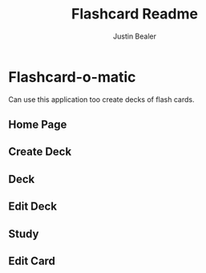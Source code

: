 #+TITLE: Flashcard Readme
#+AUTHOR: Justin Bealer
#+DESCRIPTION: This is the read for Flashcard app
#+KEYWORDS: react, javascript
#+LANGUAGE: en
#+STARTUP: inlineimages

* Flashcard-o-matic

Can use this application too create decks of flash cards.

** Home Page
[[file:data/Home.png]]

** Create Deck
[[file:data/CreateDeck.png]]

** Deck
[[file:data/Deck.png]]

** Edit Deck
[[file:data/EditDeck.png]]

** Study
[[file:data/Study.png]]

** Edit Card
[[file:data/EditCard.png]]
[[file:data/AddCard.png]]
